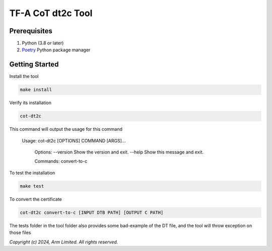 TF-A CoT dt2c Tool
=======================

Prerequisites
~~~~~~~~~~~~~

#. Python (3.8 or later)
#. `Poetry`_ Python package manager


Getting Started
~~~~~~~~~~~~~~~

Install the tool

.. code::

    make install


Verify its installation

.. code::

    cot-dt2c

This command will output the usage for this command

   Usage: cot-dt2c [OPTIONS] COMMAND [ARGS]...

    Options:
    --version  Show the version and exit.
    --help     Show this message and exit.

    Commands:
    convert-to-c


To test the installation

.. code::

    make test


To convert the certificate

.. code::

    cot-dt2c convert-to-c [INPUT DTB PATH] [OUTPUT C PATH]


The tests folder in the tool folder also provides some bad-example of the DT file, and the tool will throw exception on those files

*Copyright (c) 2024, Arm Limited. All rights reserved.*

.. _Poetry: https://python-poetry.org/docs/
